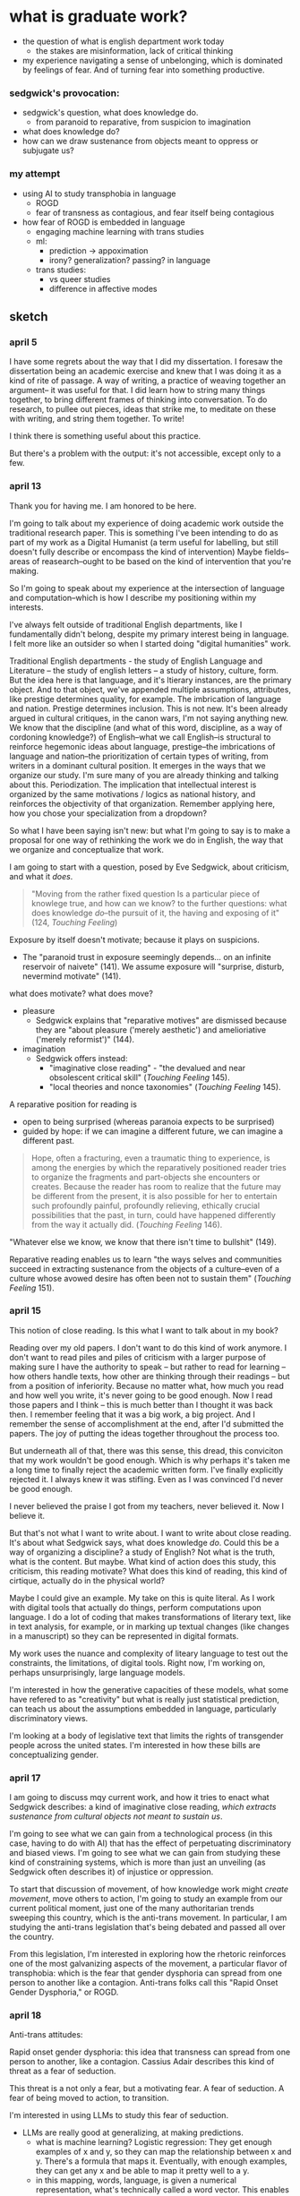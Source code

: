* what is graduate work?
- the question of what is english department work today
  - the stakes are misinformation, lack of critical thinking
- my experience navigating a sense of unbelonging, which is dominated
  by feelings of fear. And of turning fear into something productive. 
  
*** sedgwick's provocation:
- sedgwick's question, what does knowledge do. 
  - from paranoid to reparative, from suspicion to imagination
- what does knowledge do?
- how can we draw sustenance from objects meant to oppress or
  subjugate us?

*** my attempt
- using AI to study transphobia in language
  - ROGD
  - fear of transness as contagious, and fear itself being
    contagious
- how fear of ROGD is embedded in language
  - engaging machine learning with trans studies
  - ml:
    - prediction -> appoximation
    - irony? generalization? passing? in language
  - trans studies:
    - vs queer studies
    - difference in affective modes


** sketch
*** april 5
I have some regrets about the way that I did my dissertation. I
foresaw the dissertation being an academic exercise and knew that I
was doing it as a kind of rite of passage. A way of writing, a
practice of weaving together an argument-- it was useful for that. I
did learn how to string many things together, to bring different
frames of thinking into conversation. To do research, to pullee out
pieces, ideas that strike me, to meditate on these with writing, and
string them together. To write!

I think there is something useful about this practice.

But there's a problem with the output: it's not accessible, except
only to a few.

*** april 13
Thank you for having me. I am honored to be here.

I'm going to talk about my experience of doing academic work outside
the traditional research paper. This is something I've been intending
to do as part of my work as a Digital Humanist (a term useful for
labelling, but still doesn't fully describe or encompass the kind of
intervention) Maybe fields--areas of reasearch--ought to be based on
the kind of intervention that you're making.

So I'm going to speak about my experience at the intersection of
language and computation--which is how I describe my positioning
within my interests.

I've always felt outside of traditional English departments, like I
fundamentally didn't belong, despite my primary interest being in
language. I felt more like an outsider so when I started doing
"digital humanities" work.

Traditional English departments - the study of English Language and
Literature -- the study of english letters -- a study of history,
culture, form. But the idea here is that language, and it's ltierary
instances, are the primary object. And to that object, we've appended
multiple assumptions, attributes, like prestige determines quality,
for example. The imbrication of language and nation. Prestige
determines inclusion. This is not new. It's been already argued in
cultural critiques, in the canon wars, I'm not saying anything new. We
know that the discipline (and what of this word, discipline, as a way
of cordoning knowledge?) of English--what we call English--is
structural to reinforce hegemonic ideas about language, prestige--the
imbrications of language and nation--the prioritization of certain
types of writing, from writers in a dominant cultural position. It
emerges in the ways that we organize our study. I'm sure many of you
are already thinking and talking about this. Periodization. The
implication that intellectual interest is organized by the same
motivations / logics as national history, and reinforces the
objectivity of that organization. Remember applying here, how you
chose your specialization from a dropdown?

So what I have been saying isn't new: but what I'm going to say is to
make a proposal for one way of rethinking the work we do in English,
the way that we organize and conceptualize that work.

I am going to start with a question, posed by Eve Sedgwick, about
criticism, and what it /does/.

#+begin_quote
"Moving from the rather fixed question Is a particular piece of
knowlege true, and how can we know? to the further questions: what
does knowledge /do/--the pursuit of it, the having and exposing of
it" (124, /Touching Feeling/)
#+end_quote

Exposure by itself doesn't motivate; because it plays on suspicions.
- The "paranoid trust in exposure seemingly depends... on an infinite
  reservoir of naivete" (141). We assume exposure will "surprise,
  disturb, nevermind motivate" (141).

what does motivate? what does move?
- pleasure
  - Sedgwick explains that "reparative motives" are dismissed because
    they are "about pleasure ('merely aesthetic') and amelioriative
    ('merely reformist')" (144).
- imagination
  - Sedgwick offers instead:
    - "imaginative close reading" - "the devalued and near obsolescent
      critical skill" (/Touching Feeling/ 145).
    - "local theories and nonce taxonomies" (/Touching Feeling/ 145).

A reparative position for reading is
- open to being surprised (whereas paranoia expects to be surprised)
- guided by hope: if we can imagine a different future, we can imagine
  a different past.

#+begin_quote
Hope, often a fracturing, even a traumatic thing to experience, is
among the energies by which the reparatively positioned reader tries
to organize the fragments and part-objects she encounters or
creates. Because the reader has room to realize that the future may be
different from the present, it is also possible for her to entertain
such profoundly painful, profoundly relieving, ethically crucial
possibilities that the past, in turn, could have happened differently
from the way it actually did. (/Touching Feeling/ 146). 
#+end_quote

"Whatever else we know, we know that there isn't time to bullshit"
(149). 

Reparative reading enables us to learn "the ways selves and
communities succeed in extracting sustenance from the objects of a
culture--even of a culture whose avowed desire has often been not to
sustain them" (/Touching Feeling/ 151).

*** april 15 
This notion of close reading. Is this what I want to talk about in my
book?

Reading over my old papers. I don't want to do this kind of work
anymore. I don't want to read piles and piles of criticism with a
larger purpose of making sure I have the authority to speak -- but
rather to read for learning -- how others handle texts, how other are
thinking through their readings -- but from a position of
inferiority. Because no matter what, how much you read and how well
you write, it's never going to be good enough. Now I read those papers
and I think -- this is much better than I thought it was back then. I
remember feeling that it was a big work, a big project. And I remember
the sense of accomplishment at the end, after I'd submitted the
papers. The joy of putting the ideas together throughout the process
too.

But underneath all of that, there was this sense, this dread, this
conviciton that my work wouldn't be good enough. Which is why perhaps
it's taken me a long time to finally reject the academic written
form. I've finally explicitly rejected it. I always knew it was
stifling. Even as I was convinced I'd never be good enough.

I never believed the praise I got from my teachers, never believed
it. Now I believe it.

But that's not what I want to write about. I want to write about close
reading. It's about what Sedgwick says, what does knowledge
/do/. Could this be a way of organizing a discipline? a study of
English? Not what is the truth, what is the content. But maybe. What
kind of action does this study, this criticism, this reading motivate?
What does this kind of reading, this kind of cirtique, actually do in
the physical world?

Maybe I could give an example. My take on this is quite literal. As I
work with digital tools that actually do things, perform computations
upon language. I do a lot of coding that makes transformations of
literary text, like in text analysis, for example, or in marking up
textual changes (like changes in a manuscript) so they can be
represented in digital formats.

My work uses the nuance and complexity of liteary language to test
out the constraints, the limitations, of digital tools. Right now, I'm
working on, perhaps unsurprisingly, large language models.

I'm interested in how the generative capacities of these models, what
some have refered to as "creativity" but what is really just
statistical prediction, can teach us about the assumptions embedded in
language, particularly discriminatory views.

I'm looking at a body of legislative text that limits the rights of
transgender people across the united states. I'm interested in how
these bills are conceptualizing gender. 

*** april 17
I am going to discuss mqy current work, and how it tries to enact what
Sedgwick describes: a kind of imaginative close reading, /which
extracts sustenance from cultural objects not meant to sustain us/.

I'm going to see what we can gain from a technological process (in
this case, having to do with AI) that has the effect of perpetuating
discriminatory and biased views. I'm going to see what we can gain
from studying these kind of constraining systems, which is more than
just an unveiling (as Sedgwick often describes it) of injustice or
oppression.

To start that discussion of movement, of how knowledge work might
/create movement/, move others to action, I'm going to study an
example from our current political moment, just one of the many
authoritarian trends sweeping this country, which is the anti-trans
movement. In particular, I am studying the anti-trans legislation
that's being debated and passed all over the country.

From this legislation, I'm interested in exploring how the rhetoric
reinforces one of the most galvanizing aspects of the movement, a
particular flavor of transphobia: which is the fear that gender
dysphoria can spread from one person to another like a
contagion. Anti-trans folks call this "Rapid Onset Gender Dysphoria,"
or ROGD.

*** april 18
Anti-trans attitudes:

Rapid onset gender dysphoria: this idea that transness can spread from
one person to another, like a contagion. Cassius Adair describes this
kind of threat as a fear of seduction.

This threat is a not only a fear, but a motivating fear. A fear of
seduction. A fear of being moved to action, to transition.

I'm interested in using LLMs to study this fear of seduction. 
- LLMs are really good at generalizing, at making predictions.
  - what is machine learning? Logistic regression: They get enough
    examples of x and y, so they can map the relationship between x
    and y. There's a formula that maps it. Eventually, with enough
    examples, they can get any x and be able to map it pretty well to
    a y.
  - in this mapping, words, language, is given a numerical
    representation, what's technically called a word vector. This
    enables the computer to make mathematical calculations with the
    word, to make predictions.

In a model, words are an approximation. Language is an approximation.

I'm wondering how this approximation in language might allow us to
study more muted, subtle aspects of tone and meaning in language,
specifically of irony. Trans Studies has theorized irony as an
affective mode that distinguishes trans from queer: while queer wants
to rebel, push and cross boundaries, trans, in the words of Andrea
Long Chu, "just wants to pass" (check quote).

I'm interested in exploring how the fear/seduction of ROGD is embedded
in irony.

Here are some examples of irony from a book, which has since been
discredited (check status of this!) that helped to popularize the term
ROGD.

/examples of irony from 'irreversable damage'/

Taking this lens to read the results of the gender generator.

*** Trans Studies notes

**** Adair, Cassius, and Aren Aizura. “‘The Transgender Craze Seducing Our [Sons]’; or, All the Trans Guys Are Just Dating Each Other.” TSQ: Transgender Studies Quarterly, vol. 9, no. 1, Feb. 2022, pp. 44–64. Silverchair, https://doi.org/10.1215/23289252-9475509.

Questions the negative assumptions around the idea of transness being
contagious. What's so bad about it spreading?

Desire as a way of "contagious gendering," which "cis people do it all
the time".

"we see this t4t Daddy/boy as a space of play in which trans masculine
people can re-operationalize gendering and sexualization practices"


**** TODO cardenas, micha, on transness being viral (Adair).

**** Aizura, Aren Z., et al. “Thinking with Trans Now.” Social Text, vol. 38, no. 4 (145), Dec. 2020, pp. 125–47. Silverchair, https://doi.org/10.1215/01642472-8680478.

Marquis Bey: “Where queer theory advanced a sense of antinormativity
as the golden child of its theorization, as it were, trans studies
might (and I mean might) be said to advance a nonnormativity, the
distinction of which from anti-normativity is one in which the
anti-indexes a militant rejection or reactive opposition, whereas the
non-references, for me, a subversion, a decline to state that refuses
the very logics that structure the ability to say yes or no. Trans
studies offers me that, the tinkering and refusal that cares less
about opposing the hegemonic on its own terms and much more about
subverting the hegemonic by way of living life on another terrain."

Eliza Steinbock: “trans analytics have (historically, though not
universally) a different set of primary affects than queer
theory. Both typically take pain as a reference point, but then their
affective interest zags. Queer relishes the joy of subversion. Trans
trades in quotidian boredom. Queer has a celebratory tone. Trans
speaks in sober detail. Perhaps the style of trans studies has been
for the most part realist, but this should not be mistaken for base
materialism. Even speculative thinking requires enough detail to
launch into new realms.”

**** Chu, Andrea Long. “The Right to Change Sex.” Intelligencer, 11 Mar. 2024, https://nymag.com/intelligencer/article/trans-rights-biological-sex-gender-judith-butler.html.

“we have largely failed to form a coherent moral account of *why*
someone’s gender identity should justify the actual biological
interventions that make up gender-affirming care. If gender really
*is* an all-encompassing structure of social norms that produces the
illusion of sex, critics ask, why would the affirmation of someone’s
gender identity entail a change to their biology?”

“This is why the anti-trans movement is so desperate: It is afraid of
what sex might *become.”*

“I am not terribly bothered by saying that the division of sex
determines gender norms, so long as we remember that it never remotely
*finishes* determining them.”

“I am speaking here of a universal birthright: the freedom of
sex. This freedom consists of two principal rights: the right to
change one’s biological sex without appealing to gender and the right
to assume a gender that is not determined by one’s sexual biology.”

“By asserting the freedom of sex, we may stop relying on the
increasingly metaphysical concept of gender identity to justify
sex-changing care, as if such care were only permissible when one’s
biological sex does not match the serial number engraved on one’s
soul… In general, we must rid ourselves of the idea that any necessary
relationship exists between sex and gender; this prepares us to claim
that the freedom to bring sex and gender into whatever relation one
chooses is a basic human right.”

“They do not owe us an explanation. They are busy taking charge of
their own creation. They may not change the world, but they will
certainly change *themselves.”*


** draft
*** thank you
Imposters and Transphobes: The Function of Fear in Grad School

https://bit.ly/gc-english-2024

 Thank you for having me here today. I am honored to have been asked
to come and share my perspective on theme of graduate work, and also
on the question of how our work as students in English might speak to
each other.

 I think this question is a crucial one at this moment in time, when
the public discourse seems to be beyond the reach of (or even desire
for) deep, critical thinking. Right now, we're seeing incredible
amounts of mis-information about what’s happening on college campuses
across the country, and we’re witnessing a kind of fascism that twists
the definitions of tolerance and free expression to serve the
interests of imperialist violence.

 I think students of English have unique tools for thinking through
contemporary issues like mis-information and propaganda.

For this talk, I’m going to organize my comments around the theme of
fear. I’m going to think through the emotion of fear, which is
traditionally seen as a negative emotion, to see how it can become a
productive force that guides reading practices.

I'm going to begin by sharing some of my experience with fear, from
the perspective of a student doing what is considered to be
“non-traditional” work in English departments. Then I’m going to talk
about critical methods that transform negative feelings like fear into
something that is generative and productive. Finally, I’m going to
close by talking about my most recent scholarship, which considers
another kind of fear, that of transphobia, that is currently sweeping
this country in the form of an anti-trans movement.

*** fear

 I'll start with a kind of fear that many of many of you can probably
relate to—that is, impostor syndrome. In my time as a student here, I
felt a strange contradiction—that I didn't really belong in an English
department, but also, that the English department is the only place
where I can do my kind of work. That's because my dissertation is not
really about literature, it’s about software, specifically, software
that handles and transforms language data. My main research question
is how digital tools engage with the semantic and figurative qualities
of language, in how these tools reduce the complexities, ambiguities,
and nuances of language forms into computable text. My goal was to
examine the mechanism of digital tools, to find where they make this
reduction, and then to find ways of re-working the tools to capture
some of the expressivity of language that has been lost. To study this
effect, I used queer literature, a body of literature that is rich in
narrative and figurative forms, as a test case. I experimented with
various digital tools, like text analysis for example, exploring how
these tools manipulate and transform literary language into data.

 In addition to my written dissertation, I ended up coding software
applications, using programming skills that I taught myself
deliberately as part of my graduate training. For my work on text
analysis, for example, I used the Python programming language to
create a simple text analysis application that analyses gender terms
in novels, like Virginia Woolf's Orlando.

[SIMILARITY FOR WOMAN]

 Here's a screenshot of one component of that text analysis
application. It shows a list of words that are computationally
"similar" to the word "woman," in the novel Orlando. The application
determines word similarity through context: it examines a target word,
like “woman,” and the words that surround “woman,” what’s called a
context window, and then it compares those contextual words to other
words and their contexts throughout the novel. It works like almost
every other text analysis task: by counting words and compiling
massive lists of word counts. From these word counts, it then
determines words that tend to have similar contexts. Here, the words
“flight” and “abase” have similar contexts to the word “woman,” and
those words appear next to their probabilities, representing how
closely they relate to “woman”.

 Besides just showing word similarities, my text analysis application
also juxtaposes this so-called "distant reading" view of the words
with "close reading" views of each word in context. The idea is that a
reader might flip between these two views of text, close and distant,
as they explore words in the novel. My goal with the project was to
facilitate a new reading practice where distant reading might seep
into and inform close-reading analysis.

 [SLIDE CUNY ACADEMIC WORKS & GITHUB]

 While my written dissertation is available on CUNY Academic Works, my
coding work is hosted on a website called Github, where a lot of
software (especially DH projects!) is shared and published in a format
that’s open and collaborative. You can see on the right my homepage on
Github, which features my projects or “repositories” that are digital
components to my dissertation (the project title is the text in blue,
with the description right below it).

 I know this kind work might seem impressive now, after I’ve completed
it, but for many years, I really struggled to share it with folks in
English. When I did share it, the most common responses were blank
facial expressions, usually accompanied by the phrase, “Oh, that’s
really interesting. But I don’t know anything about that.” This was
also the response I got, a couple of times, when I asked professors to
be on my committee. I don’t blame them (especially because technology
has a tendency to make people feel flustered or frustrated), but it
was really discouraging, especially early on in the project when I
didn’t have a good sense of where I was going. And I know this is
probably a relatable feeling for many grad students, regardless of the
topic of their research.

 For me, the impostor syndrome manifested most strongly in one
particular form: as an intense fear of public speaking. It began my
first semester of graduate school, when, in the middle of speaking to
my seminar class, my mind went completely blank. I don't know exactly
what caused it, but I know it has something to do with the intensity
of my passion about what I was saying. Something about that intensity
threw me off. For many years afterward, I was afraid of it happening
again, so I avoided going to conferences and from speaking too much in
my seminars. The times that I did speak, I would write down
everything, and I mean everything, even if it was just a two-sentence
comment, that I planned to say before I opened my mouth. Sometimes, I
would also shake while I spoke, in a way that recalls how Helene
Cixous describes the shaking woman in her beautiful essay, “The Laugh
of the Medusa.”

 [CIXOUS QUOTE]

#+begin_quote
Listen to a woman speak at a public gathering (if she hasn’t
painfully lost her wind). She doesn’t ‘speak,’ she throws her
trembling body forward; she lets go of herself, she flies; all of her
passes into her voice, and it’s with her body that she vitally
supports the ‘logic’ of her speech. ("Laugh of the Medusa")
#+end_quote
In the essay, Cixous makes the vital point that expression (both
written and spoken) is an embodied activity—this is what the shaking
signifies precisely. She explains that women can either choose to stay
trapped in their own bodies by a language that does not allow them to
express themselves, or they can use the body as a way to
communicate. (and if you haven’t read the essay, I highly recommend
it)

*** what does knowing do?

 My experience with public speaking, unfortunately, was not as
glorious as Cixous’s rendering of the shaking woman. But it does make
me think about fear, and to wonder how fear might be re-deployed as a
tool for drawing something productive from the repressive structures
that create it in the first place. In re-thinking the function of
fear, I’m inspired by the scholarship of Eve Kosofsky Sedgwick, who as
you may know, is a major figure in Queer Studies, and who also taught
in this department until 2009, when she passed.

   [SEDGWICK’S BOOKS]

Here you can see some of her books, which are among the most famous
books in Queer Studies, and helped to shape the field, like Between
Men, the Epistemology of the Closet, and Touching Feeling.
 
   [SLIDE 5 – SEDGWICK IN ENGLISH LOUNGE]

And here, you’ll see an image of Sedgwick with Robert Reid Pharr, who
also taught in this department, and Samuel Delany, the Science Fiction
writer. The background of the photo should be familiar to all of you.

I’m inspired by the way that Segdwick framed her relationship to
reading practices over her career. Throughout her work, she shifts
from a kind of reading that she calls “paranoid reading” into a new
mode called “reparative reading.” By paranoid reading, Sedgwick means
a critical practice that seek to unveil truth by searching for hidden
meaning in text. In her famous essay on this topic, Sedgwick frames
the difference between paranoid and reparative reading with a question
about truth, and the role of unveiling or exposing truth in critical
analysis:

#+begin_quote
"Moving from the rather fixed question Is a particular piece of
knowledge true, and how can we know? to the further questions: what
does knowledge do–the pursuit of it, the having and exposing of it"
(124, Touching Feeling) 
(123).
#+end_quote

[C1] In this essay, Sedgwick alleges that truth, on its own, does not
motivate action. Merely knowing that something is true, revealing the
presence of systematic oppression, injustice, discrimination, for
example (and here, Sedgwick is theorizing within the context of the
AIDs crisis), is not enough to “enjoin that person to any specific
train of epistemological or narrative consequences”[fn:1]


Truth does not motivate action, because, Sedgwick explains, action is
not the end goal of paranoia. Paranoia is by nature suspicious: it
suspects that there must be something hiding under the
surface. Because of this suspicion, paranoia can never be surprised,
only satisfied, and only temporarily. So when it finally "discovers"
the secret, that discovery only affirms what it has known all
along. One is never “moved,” to to speak.

Paranoid reading practices abound in literary criticism, especially,
as Sedgwick admits, in her own criticism. In her earlier books, in The
Epistemology of the Closet, published in 1990 (and pictured here as
the middle book), for example, she uses paranoid methods to expose
what she calls the unstable binaries between heterosexual and
homosexual categories. Through close-readings of fiction, she exposes
the inherent instability of these binaries — where one term is not
symmetrical or simply subordinated to another, but rather, depends the
other for its meaning through “simultaneous subsumption and exclusion”
(10). Sedgwick explains that such binaries are “sites that are
peculiarly densely charged with lasting potentials for powerful
manipulation” (10).

In her later work, such as that in Touching Feeling, which is the book
on the right, Sedgwick explores other critical reading methods that go
beyond what she calls “the logic of repression” (a logic which she
traces to Foucault) that guides much of paranoid reading, including
her own earlier work. She proposes a mode of “reparative reading,”
which focuses on connection rather than exposure. Reparative reading
“surrender[s] the knowing, anxious paranoid determination that no
horror, however apparently unthinkable, shall ever come to the reader
as new” (146). In a reparative reading practice, a reader allows
herself to be taken by surprise.

She demonstrates reparative reading by analyzing the affect of
shame. What if, Sedgwick asks, we take something that is typically
seen as a negative, structuring force in queer identity, and examine
how it unlocks creativity and productivity? Sedgwick describes shame
as a contagious affect, which may be read as a mobilizing and creative
force in text: she explains that,

   [SLIDE 6: SHAME QUOTES]
   
#+begin_quote
   “Shame—living, as it does, on and in the muscles and capillaries of
   the face—seems to be uniquely contagious from one person to
   another." (63 Touching Feeling).
   
She also describes shame as:

   “not a discrete intrapsychic structure, but a kind of free radical
that (in different people and different cultures) attaches to and
permanently intensifies or alters the meaning of—of almost anything: a
zone of the body, a sensory system, a prohibited or indeed a permitted
behavior, another affect such as anger or arousal, a named identity, a
script for interpreting other people’s behavior toward oneself” (62)
#+end_quote

She demonstrates this reading practice by analyzing metaphors that are
made possible through shame. For example, in the fiction of Henry
James, she connects moments of "blushing" and "flushing" to a fantasy
of the skin being entered. Shame, in this reading, is a way of pulling
other affects and images into relation. This is opposed to paranoid
reading, which might plumb shame for what it reveals about a hidden or
repressed sexuality. She explains that, “When we tune into James’s
language on these frequencies, it is not as superior, privileged
eavesdroppers on a sexual narrative hidden from himself; rather, it is
as an audience offered the privilege of sharing his exhibitionistic
enjoyment and performance of a sexuality organized around shame” (54).

*** my work
I'm interested in this move that Sedgwick makes, of taking what is
typically seen as a negative, repressive affect, like shame, and
seeing how it opens up possibilities for reading new connections in
text.

In my current work, I am exploring how I might enact something similar
with the feeling of fear. In the work I've been doing since the
dissertation, I have been interested in a particular kind of fear, of
transphobia, and how it emerges in our current political moment.

[ROGD PAPER]

For example, one of the things I'm studying is the (now disproved)
clinical phenomenon of so-called "Rapid Onset Gender Dysphoria"
(ROGD), which stipulates that trans-ness can be contagious among
adolescents. The phrase was coined by Dr. Lisa Littman in her study of
parents of transgender youth, published in 2018. In her study, Littman
interviews over 250 parents of transgender children and concludes that
what she calls "peer contagion" of gender dysphoria may be a
contributing factor for adolescents who decide to transition. Almost
immediately following its publication, Littman's study was criticized,
including by the publisher, and its methodology and findings have been
disavowed by every major medical association since then.

Although ROGD is not recognized as a valid diagnosis, it has been used
and is still used as fodder for anti-trans propaganda and
discrimination. It has made its way into the public lexicon, appearing
in books, shows, and most importantly for my project, legislative
bills that are being written, debated, and passed across the United
States. For those who are unfamiliar, this legislation limits trans
peoples' access to basic healthcare, public facilities, legal
recognition, and more.

[ANTI-TRANS LEGISLATION MAP]

Here, you can see a map of where these bills are most concentrated
across the country, and a chart of how many bills are proposed and
passed over the last four years. Notice that this year, though we are
hardly in the fifth month, we’ve almost caught up to the total bills
for last year.

I’m interested in this threat of gender transgression, and
specifically, in the language outlawing gender transgression, of
transitioning from one gender to another, or of opting out of binary
systems of gender. Why is this particular kind of transgression so
controversial among a large part of our population? Why is the fear of
this transgression itself so contagious? I am interested here in two
kinds of fear: in the fear of transness being contagious (in the false
phenomenon of ROGD), and in how this fear of transness itself is
contagious, in the form of transphobia.

To study these phenomena of fear, I apply the same analytical spirit
from my dissertation, where I use close-reading strategies to analyze
aspects of digital tools, to look into their inner mechanisms, toward
tracing their technological processes. For this project, I’ve decided
to study AI tools, known technically as a "large language models" or
LLMs, which include chatbots like ChatGPT. My focus on this project,
for the past several months, has been to understand how these models
are created, how they are "trained," so to speak, so I can trace how
they perpetuate biases, like transphobia, from their training data
into the text that they generate.

I'm going to give a quick overview of how this training process works,
just so we are all on the same page. The training process begins with
the model taking and processing massive amounts of text from the
internet. From processing this training data, word by word, it starts
to compile numerical probabilities for which words tend to surround
other words. It represents these probabilities with numbers, with
actually a very large list of numbers. Here’s an example of what one
of these lists might look like, for the word “protest” (and this is
from a model taken from twitter data)

[PROTEST SLIDE]

Like the first slide that I showed you from the text analysis
application, probability here is important. Words are defined by their
relationship to other words in the database. Here, we see words that
are most closely associated to “protest” in the twitter
database.[fn:2]

You can think of these numbers, or scores, functioning like
definitions, which represent the word's meaning for the computer. To
us, these scores look just like a long list of numbers, but to a
computer, the scores represent a given word's meaning through its
relationship to every other word in the entire dataset of words. A
language model will then generate content by doing math with the
scores attached to each word in its database. And the math that they
use to make generate text is actually math that many of us have heard
of before in math class: things like matrix multiplication and cosine
similarity.

Here is a famous formula that introduced this technology of scoring
words, which is technically called “word vectors” to the world.

[KING - MAN + WOMAN = QUEEN]

The idea is that by taking all the numbers that represent king, then
subtracting the ones that represent man, and adding the ones that
represent woman, you will get queen. I won't get into the sexism of
this formula (what exactly is being subtracted, for example?), but I
want to point out that it has great currency as it is THE formula that
introduced this technology to the world.

[WORD VEC PAPER]

 And here is an image of the original paper itself, “Efficient
Estimation of Word Representations in Vector Space,” which was
published by Google researchers in 2013. Just for some historical
context, in the history of Machine Learning: this paper contributed to
the development of a model architecture, called the “transformer
architecture” in 2017, also by a research team at Google. And that
development, which allowed AI models to take more complex levels of
word contexts into the text generation process, is what led to the
explosion in AI models that we are currently seeing today.
 
 So, to sum up: these tools generalize how language works by studying
examples of language forms. Given how much the training data, and the
specific configurations of words in the training data, affect the
model's text output, I am very interested in using AI tools to study
anti-trans bias, and particularly, the fear of contagion, of ROGD.

 Right now, I am currently the middle of a data gathering and model
training process, to study how models perpetuate this fear from their
training data onto their outputs. I am compiling a dataset of gender
and related terms from these bills. I’m interested specifically in how
these bills, which limit trans peoples’ rights, are framing what it
means to be trans and to receive gender affirming healthcare.

[SLIDES OF DEFS FROM BILLS]

 Here’s some examples of the language that I extracted so far from the
legislation. The dataset is focused on definitions of gender identity
and related terms, like “biological sex” and “gender transition
procedure,” which are underlined here. To get these definitions, I had
to scrape the bill text from congress.gov’s servers. And when I had
the bill text, I wrote a pattern matcher to extract textual patterns
that resemble definitions. (If you’re interested in this process, all
my code is on github).
 
[SOME WORDS IN BLUE]

 Here, the text in blue indicates words and phrases that seem to
suggest underlying assumptions about binary gender and gender
transgression. Right now, I am interested how these assumptions are
being constructed in subtle ways, in seemingly harmless
formulations. For example, I am interested in the word “regardless,”
which appears in many of definitions, and collapses an essentialized
notion of binary gender with biological sex, and contrasts that with
gender as expression.
 
 As I continue to build and clean my dataset (which is a long,
technical process that involves data gathering, processing, and
cleaning), I've also been dabbling with using them to train AI models.

 Leaving aside all the hype about AI, and whether or not it is
“intelligent,” or moving toward what the industry calls “general
intelligence,”[fn:3] AI tools like large language models are really good
at one thing: at making predictions. At generating content that is
plausible. This is a fascinating phenomenon, because it makes them
very good at guessing or improvising, but not at all good at being
creative, at innovating. A language model can only generate what it
has already seen before. Even a phenomenon like “hallucination,” that
a language model spews text that has no bearing in reality, is based
on the tendency of models to repeat what they've already seen. They
hallucinate not because they are creative or random, but because they
are designed from statistical processes to generate what is most
plausible rather than accurate.

This tendency toward plausibility creates an interesting perspective
for me to think through how Trans Studies scholars have characterized
trans affects. Typically, these scholars describe trans affective
modes by distinguishing them from "queer" modes. In a roundtable
called "Thinking with Trans Now" published in Social Text, trans
studies scholar Eliza Steinbock explains,

#+begin_quote “trans analytics have (historically, though not
universally) a different set of primary affects than queer
theory. Both typically take pain as a reference point, but then their
affective interest zags. Queer relishes the joy of subversion. Trans
trades in quotidian boredom. Queer has a celebratory tone. Trans
speaks in sober detail. Perhaps the style of trans studies has been
for the most part realist, but this should not be mistaken for base
materialism. Even speculative thinking requires enough detail to
launch into new realms.”
#+end_quote

Other trans scholars like Marquis Bey and Andrea Long Chu have made
similar points; with Bey making the point that queer's intervention
can be described as "anti" or militant, while trans is "non" or based
in refusal ("Thinking with Trans Now"); and Chu has remarked that
trans studies, rather than resisting norms, "requires that we
understand–as we never have before–what it means to be attached to a
norm, by desire, by habit, by survival" ("After Trans Studies" 108).

 This makes me wonder, could AI-generated text, as a kind of
approximation, a normalization, of its training data, be used to study
the attachments to norms and the quotidian that characterizes trans
affective modes? Could the same processes also be used to study the
attachment to norms that characterizes the opposite movement, in
transphobia, like perspectives driven by the fear of ROGD? What might
outputs from AI text generation suggest about the allure, the threat,
the “seduction,” as Trans Studies scholar Cassius Adair puts it, of
gender transgression?

While this project might sound very ambitious, I'll admit that, so
far, my results are not very encouraging. I need to continue to add
more training data and to tweak my model configuration, probably
numerous times, before I find something really interesting.

Nonetheless, here are some excerpts of my language generated by my
model, which I trained by feeding it some examples of anti-trans
legislation that I have already prepared.

[SLIDE SHOWING THE GENERATED TEXT]

 Here, you can see the prompt text (so, text that I entered as a
prompt to the model, in italics) and the AI model’s responses (where
it provides a continuation of my prompt) in normal, unitalicized text.

 As you can see from skimming the results, the models are showcasing
the tendency toward plausibility, specifically in the tendency to
repeat itself, which is a fascinating concept in machine learning.

 I will close now by coming back to this idea of fear, and
particularly the fear of contagion, which drives some strains of
transphobia. Cassius Adair offers a useful perspective for thinking
through the fear of contagion. In his study of trans erotics, and
specifically “trans for trans” or "t4t erotics," Adair asks, "Why
shouldn't transness be transmissible or contagious? Why can't the
erotic be a site of producing trans identity or practices?" He points
out that, after all, cis people do it all the time: they use sexuality
and sexual encounters as sites of identity formation.

 Here, I see Adair doing for contagion what Sedgwick does for shame:
turning something that is traditionally seen as a negative into
something that may be generative and productive.[fn:4]
 
 It is the same kind of thing I hope to accomplish with this project,
and something that I think is possible by using the tools that we gain
in English departments—that is—by close reading, or what Sedgwick
calls, "imaginative close reading."

 This is a kind of reading that allows one to take what has been a
tool of oppression and turn it into a creative resource. Sedgwick
explains that this kind of reading exposes “the ways selves and
communities succeed in extracting sustenance from the objects of a
culture—even of a culture whose avowed desire has often been not to
sustain them” (Touching Feeling 151).

 Thank you.

* Footnotes
[fn:4] The question is — how to take sustenance from the idea of
transness as contagious. How to celebrate this—this is a controversial
idea! Needs more thought.

[fn:3] There’s another dimension of argument we are entering here, and
probably need more signposting in previous sections (word vectors) to
keep the audience on the same thread: The function of word vectors is
to make generated text plausible. It’s a guess, an approximation,
based on mathematical processes that are “normalizing”

[fn:2] Probably can cut out. Instead, bring us back to the similarity
list for “woman” and build it from there.

[fn:1] This needs to be cut to some extent. The point is about
re-working negative affects into reparative modes, right? Thinking
about what knowledge does is relevant but not necessary.
